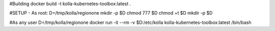 #Building
docker build -t kolla-kubernetes-toolbox:latest .

#SETUP - As root:
D=/tmp/kolla/regionone
mkdir -p $D
chmod 777 $D
chmod +t $D
mkdir -p $D

#As any user
D=/tmp/kolla/regionone
docker run -it --rm -v $D:/etc/kolla kolla-kubernetes-toolbox:latest /bin/bash

